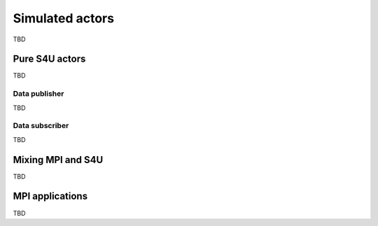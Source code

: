 .. Copyright 2025

.. _DTLMod_Actors:

Simulated actors
################

TBD

Pure S4U actors
***************

TBD

Data publisher
^^^^^^^^^^^^^^

TBD

Data subscriber
^^^^^^^^^^^^^^^

TBD

Mixing MPI and S4U
******************

TBD

MPI applications
****************

TBD


